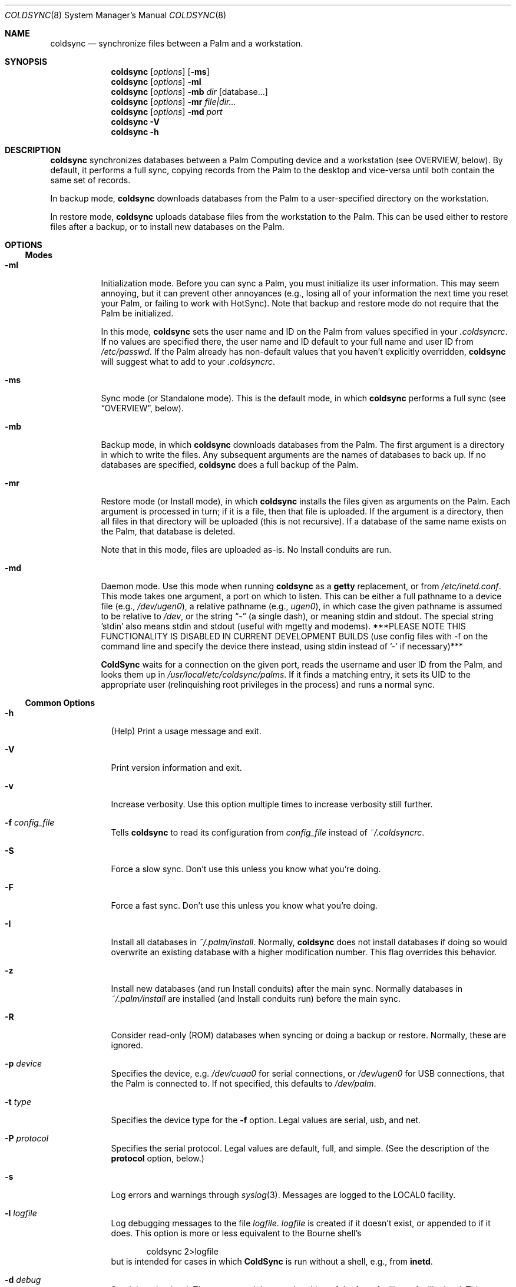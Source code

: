 .\" coldsync.8
.\" 
.\" Copyright 1999-2001, Andrew Arensburger.
.\" You may distribute this file under the terms of the Artistic
.\" License, as specified in the README file.
.\"
.\" $Id: coldsync.8,v 1.56 2002-11-26 18:32:32 azummo Exp $
.\"
.\" This man page uses the 'mdoc' formatting macros. If your 'man' uses
.\" the old 'man' package, you may run into problems.
.Dd July 12, 1999
.Dt COLDSYNC 8 SMM
.Os
.Sh NAME
.Nm coldsync
.Nd synchronize files between a Palm and a workstation.
.Sh SYNOPSIS
.Nm coldsync
.Op Ar options
.Op Fl ms
.Nm coldsync
.Op Ar options
.Fl mI
.Nm coldsync
.Op Ar options
.Fl mb
.Ar dir
.Op database...
.Nm coldsync
.Op Ar options
.Fl mr
.Ar file|dir...
.Nm coldsync
.Op Ar options
.Fl md
.Ar port
.Nm coldsync
.Fl V
.Nm coldsync
.Fl h
.Sh DESCRIPTION
.Nm coldsync
synchronizes databases between a Palm Computing device and a
workstation (see OVERVIEW, below). By default, it performs a full
sync, copying records from the Palm to the desktop and vice-versa
until both contain the same set of records.
.Pp
In backup mode,
.Nm coldsync
downloads databases from the Palm to a user-specified directory on the
workstation.
.Pp
In restore mode,
.Nm coldsync
uploads database files from the workstation to the Palm. This can be
used either to restore files after a backup, or to install new
databases on the Palm.
.Sh OPTIONS
.Ss Modes
.Bl -tag -width indent
.It Fl mI
Initialization mode. Before you can sync a Palm, you must initialize
its user information. This may seem annoying, but it can prevent other
annoyances (e.g., losing all of your information the next time you
reset your Palm, or failing to work with HotSync). Note that backup
and restore mode do not require that the Palm be initialized.
.Pp
In this mode,
.Nm coldsync
sets the user name and ID on the Palm from values specified in your
.Pa .coldsyncrc .
If no values are specified there, the user name and ID default to your
full name and user ID from
.Pa /etc/passwd .
If the Palm already has non-default values that you haven't explicitly
overridden,
.Nm coldsync
will suggest what to add to your
.Pa .coldsyncrc .
.It Fl ms
Sync mode (or Standalone mode). This is the default mode, in which
.Nm coldsync
performs a full sync (see
.Sx OVERVIEW ,
below).
.It Fl mb
Backup mode, in which
.Nm coldsync
downloads databases from the Palm. The first argument is a directory
in which to write the files. Any subsequent arguments are the names of
databases to back up. If no databases are specified,
.Nm coldsync
does a full backup of the Palm.
.It Fl mr
Restore mode (or Install mode), in which
.Nm coldsync
installs the files given as arguments on the Palm. Each argument is
processed in turn; if it is a file, then that file is uploaded. If the
argument is a directory, then all files in that directory will be
uploaded (this is not recursive). If a database of the same name
exists on the Palm, that database is deleted.
.Pp
Note that in this mode, files are uploaded as-is. No Install conduits
are run.
.It Fl md
Daemon mode. Use this mode when running
.Nm coldsync
as a
.Nm getty
replacement, or from
.Pa /etc/inetd.conf .
This mode takes one argument, a port on which to listen. This can be
either a full pathname to a device file (e.g.,
.Pa /dev/ugen0 ) ,
a relative pathname (e.g.,
.Pa ugen0 ) ,
in which case the given pathname is assumed to be relative to
.Pa /dev ,
or the string
.Dq -
(a single dash), or meaning stdin and stdout.  The special string 'stdin'
also means stdin and stdout (useful with mgetty and modems).  ***PLEASE NOTE
THIS FUNCTIONALITY IS DISABLED IN CURRENT DEVELOPMENT BUILDS (use config
files with -f on the command line and specify the device there instead,
using stdin instead of '-' if necessary)***
.Pp
.Nm ColdSync
waits for a connection on the given port, reads the username and user
ID from the Palm, and looks them up in
.Pa /usr/local/etc/coldsync/palms .
If it finds a matching entry, it sets its UID to the appropriate user
(relinquishing root privileges in the process) and runs a normal sync.
.El
.Ss Common Options
.Bl -tag -width -indent
.It Fl h
(Help) Print a usage message and exit.
.It Fl V
Print version information and exit.
.It Fl v
Increase verbosity. Use this option multiple times to increase
verbosity still further.
.It Fl f Ar config_file
Tells
.Nm coldsync
to read its configuration from
.Pa config_file
instead of
.Pa ~/.coldsyncrc .
.It Fl S
Force a slow sync. Don't use this unless you know what you're doing.
.It Fl F
Force a fast sync. Don't use this unless you know what you're doing.
.It Fl I
Install all databases in
.Pa ~/.palm/install .
Normally,
.Nm coldsync
does not install databases if doing so would overwrite an existing
database with a higher modification number. This flag overrides this
behavior.
.It Fl z
Install new databases (and run Install conduits) after the main sync.
Normally databases in
.Pa ~/.palm/install
are installed (and Install conduits run) before the main sync.
.It Fl R
Consider read-only (ROM) databases when syncing or doing a backup or
restore. Normally, these are ignored.
.It Fl p Ar device
Specifies the device, e.g.
.Pa /dev/cuaa0
for serial connections, or
.Pa /dev/ugen0
for USB connections, that the Palm is connected to. If not specified,
this defaults to
.Pa /dev/palm .
.It Fl t Ar type
Specifies the device type for the
.Fl f
option. Legal values are
.Dv serial ,
.Dv usb ,
and
.Dv net .
.It Fl P Ar protocol
Specifies the serial protocol. Legal values are
.Dv default ,
.Dv full ,
and
.Dv simple .
(See the description of the
.Li protocol
option, below.)
.It Fl s
Log errors and warnings through
.Xr syslog 3 .
Messages are logged to the LOCAL0 facility.
.It Fl l Ar logfile
Log debugging messages to the file
.Pa logfile .
.Pa logfile
is created if it doesn't exist, or appended to if it does. This option
is more or less equivalent to the Bourne shell's
.Bd -literal -offset indent
	coldsync 2>logfile
.Ed
but is intended for cases in which
.Nm ColdSync
is run without a shell, e.g., from
.Nm inetd .
.It Fl d Ar debug
Set debugging level. The argument
.Ar debug
can be either of the form
.Ar facility 
or
.Ar facility:level .
This sets the debugging level for the named facility. If the debugging
level is not specified, it defaults to 1. Thus,
.Li -dmisc
is equivalent to
.Li -dmisc:1 .
Facilities currently include
.Dv SLP , CMP , PADP , DLP , DLPC ,
.Dv SYNC , PARSE , IO , MISC ,
and
.Dv NET .
The
.Ar level
argument is an integer that specifies the verbosity of the output.
Unless you are a developer, you should probably never need to go above
5.
.Bd -literal -offset indent
	-d sync:5 -d misc:5
.Ed
is a good general-purpose debugging level. If you are having problems
with your
.Pa .coldsyncrc
file,
.Bd -literal -offset indent
	-d sync:4
.Ed
will print a summary of what
.Nm ColdSync
thinks your configuration file contains.
.El
.Sh OVERVIEW
To sync,
run
.Li coldsync
with the appropriate options. Place the Palm in its cradle and press
the HotSync button. Your Palm will display the messages
.Dq Connecting with the desktop ,
.Dq Identifying user ,
a series of
.Dq Synchronizing Pa filename
messages, and finally
.Dq HotSync complete.
At this point, you can remove the Palm from its cradle and use it
normally.
.Pp
Here's a summary of what goes on when you sync:
.Bl -enum -compact
.It
.Nm coldsync
starts, reads the
.Pa .coldsyncrc
file, and finds out which port it should listen on.
.It
You press the HotSync button.
.It
The Palm announces itself to
.Nm coldsync .
.It
.Nm coldsync
queries the Palm to find out what databases it has, who owns it, etc.
.It
If the
.Fl z
flag was not given,
.Nm coldsync
runs Install conduits on any files in the install directory (
.Pa ~/.palm/install
by default), then uploads to the Palm any files still in the install
directory after the Install conduits have run.
.It
.Nm coldsync
runs the Fetch conduits, to create the desktop copies of the
databases.
.It
The main sync:
.Nm coldsync
runs the Sync conduits for all databases on the Palm. By default,
.Nm coldsync
only runs the 
.Li [generic]
conduit, which synchronizes the database on the Palm with a backup
file on the workstation. This can be overridden, however.
.It
If the
.Fl z
option was given,
.Nm coldsync
runs Install conduits on any files in the install directory as
mentioned in step 5, then installs any databases left in the install
directory.
.It
The main sync ends. The Palm displays the message
.Dq HotSync complete.
You may remove the Palm from its cradle.
.It
.Nm coldsync
runs the Dump conduits. These can export the updated databases to
other formats.
.El
.Pp
When possible,
.Nm ColdSync
(specifically, the
.Li [generic]
Sync conduit) tries to be smart about how it syncs databases, and only
transfers those records that have changed since the last sync. At the
same time, it tries to be cautious, and never deletes anything that it
isn't sure should be deleted. For instance, if a record has changed
both on the Palm and on the desktop, ColdSync will create two records,
one with each version of the record, rather than risk deleting the
wrong record.
.Pp
By itself,
.Nm ColdSync
is simply a fancy backup program. Conduits make it more useful. A
conduit is simply a program that follows a certain protocol to read or
write Palm database files.
.Pp
For instance, if you have a
.Pa TODO
file that you want to keep in sync with the Palm
.Dq ToDo
application, you could use a pair of conduits to do so: a Fetch
conduit to convert your TODO file to a Palm database, and a Dump
conduit to convert the newly-synchronized database back to a text
file. If you'll look back at the sequence of events, above, you'll see
how this works.
.Pp
Currently, the only conduit flavors are
.Dq Install ,
.Dq Fetch ,
.Dq Dump ,
and
.Dq Sync .
Others may be added in the future.
.\" XXX - This section should probably be in a man page of its own.
.Sh CONFIGURATION FILE
.Nm ColdSync
reads its configuration from the file
.Pa .coldsyncrc
in the user's home directory, or from the file specified with the
.Fl f
command-line argument.
.Pp
The
.Pa .coldsyncrc
file contains
.Li listen , pda , options , 
and
.Li conduit
directives.
.Ss listen
.Li listen
directives are of the following forms:
.\" XXX - It'd be nice to have font changes inside the display, to
.\" indicate pathnames and whatnot.
.Bd -literal -offset indent
listen serial {
	device: /dev/palm;
	protocol: default;
	speed: 57600;
	transient;
}

listen usb {			# BSD only
	device: /dev/ugen0;
}

listen net {
}

listen serial {
	device: stdin;
	nochangespeed;
}
.Ed
.Pp
.Li listen serial
is used for serial Palms, infrared syncing, and for Handspring Visors
under Linux.
.Pp
The
.Li device
directive specifies the device to use; if omitted, it defaults to
.Pa /dev/palm .
The
.Li speed
directive specifies the speed at which to sync, in bytes per second.
If omitted or set to 0, the speed defaults to the speed suggested by
the Palm, or the fastest speed supported by the serial port, whichever
is slower.
.Pp
The
.Li transient
directive indicates that the device may not exist when
.Nm ColdSync
starts, but will be created later on, when the Palm connects to the
workstation. Use this if you are using devfs.
.Pp
The
.Li nochangespeed
directive indicates that the device is a modem, so
.Nm ColdSync
will not attempt to change the line speed and break the connection.
.Pp
.Li listen usb
is used to sync a Handspring Visor using native USB mode. This only
works under *BSD.
.Pp
The
.Li device
directive specifies the device to use. If omitted, it defaults to
.Pa /dev/palm .
.Pp
.Li listen net
is used to listen for an incoming network HotSync connection.
.Pp
The
.Li protocol
directive specifies the protocol stack to use over this connection.
Think of it this way: the
.Li listen
line specifies whether you're using a regular phone, a cell phone, or
two tin cans and a string. The
.Li protocol
option specifies which language you'll be speaking.
.Pp
Legal values are
.Li default ,
.Li full ,
.Li simple ,
and
.Li net .
If omitted, the
.Li protocol
option defaults to
.Li default .
Most of the time,
.Li default
does the right thing. The main exception is for Palm m50x-es with USB
cradles. Under Linux, use:
.Bd -literal -offset indent
listen serial {
	protocol: simple;
}
.Ed
Under {Free,Net}BSD, use
.Bd -literal -offset indent
listen usb {
	protocol: full;
}
.Ed
.Pp
Currently, a configuration file should contain only one
.Li listen
block. If more than one
.Li listen
block is specified, only the first one will be used.
.Pp
If a device was specified on the command line with the
.Fl p
option,
.Nm ColdSync
ignores the one specified in the configuration file. If no device was
specified either on the command line or in the configuration file,
.Nm ColdSync
defaults to
.Pa /dev/palm .
.Ss pda
.Li pda
directives are of the form
.Bd -literal -offset indent
pda "My Palm" {
	snum: 10BX13C22K98-M;
	directory: /folks/arensb/.palmIII;
	username: "Gorko the Invincible";
	userid: 1234;
	default;
}
.Ed
All of these lines are optional. You may also use
.Li palm
as a synonym for
.Li pda .
.Pp
The PDA's name,
.Dq My Palm
in this example, is currently unused and may be omitted.
.Pp
The
.Li snum
line gives the Palm's serial number. You can get this number by selecting
.Dq Info
from the Palm's application launcher. In the above example,
.Li 10BX13C22K98
is the serial number, and the
.Li M
after the dash is the checksum. If you omit the checksum,
.Nm ColdSync
will calculate it for you and suggest that you add it to your
.Pa .coldsyncrc .
.Pp
You may also use the special value
.Li *Visor*
to represent the (binary) string that all Handspring Visors return as
their serial number. Since all Visors return the same
.Dq serial number ,
it is not possible to differentiate between Visors this way, but it is
possible to distinguish a Visor from other Palms.
.Pp
The
.Li directory
line specifies the root of the tree where
.Nm ColdSync
will put its files. If this line is omitted, the directory defaults to
.Pa ~/.palm .
.Pp
The
.Li username
and
.Li userid
entries allow you to specify the full name and user ID associated with
this Palm. This can be useful if you have licensed applications whose
license key depends on the user name. If the
.Li userid
is omitted, it defaults to the UID under which
.Nm ColdSync
is run. If
.Li username
is omitted, it defaults to the full name of the user running
.Nm ColdSync ,
as returned by
.Fn getpwuid .
.Pp
The
.Li default
flag indicates that this a default PDA block. It will be used if no
better match is found. Thus, if you specify
.Bd -literal -offset indent
pda {
	directory: /folks/arensb/.palm-generic;
	default;
}

pda {
	snum: 10BX13C22K99;
	directory: /folks/arensb/.palm-III;
}

pda {
	snum: 0123456789AB;
}
.Ed
.Nm ColdSync
will use the directory
.Pa /folks/arensb/.palm-III
to sync the Palm with serial number 10BX13C22K99. It will use the directory
.Pa /folks/arensb/.palm
to sync the Palm with serial number 0123456789AB (the directory defaults to
.Pa ~/.palm ).
For any other Palm devices,
.Nm ColdSync
will use the directory
.Pa /folks/arensb/.palm-generic .
.Pp
If you specify the serial number as the empty string,
.Bd -literal -offset indent
	snum: "";
.Ed
this refers to Palm devices without a serial number, e.g. the
PalmPilot. Unfortunately, if you have several such devices, it is not
possible to keep their contents separate through
.Li pda
directives.
.Pp
You may specify both a serial number and the
.Li default
flag. Since the serial number uniquely identifies a Palm, this is not
terribly useful unless you specify the empty string as the serial
number; this allows you to have one default for pre-3.0 Palms, and
another default for all others.
.Ss conduit
.\" XXX - Add mention of "arguments:" line.
.Li conduit
directives control the behavior of a conduit. The documentation for a
conduit should specify the values to use here.
.Pp
.Li conduit
directives are of the form
.Bd -literal -offset indent
conduit <flavor-list> {
	path: /path/to/conduit;
	type: <creator>/<type>;
	preference: <pref-creator>/<pref-id>;
	<flags>;
    arguments:
	<conduit-specific arguments>
}
.Ed
where
.Li <flavor-list>
is a comma-separated list of conduit flavors. Allowable conduit flavors are
.Li install ,
.Li fetch ,
.Li dump ,
and
.Li sync
(
.Li pre-fetch
and
.Li post-dump
are synonyms for
.Li fetch
and
.Li dump ,
respectively);
.Pa /path/to/conduit
is the pathname of the conduit;
.Li <creator>
is the database creator;
.Li <type>
is the database type.
For instance:
.Bd -literal -offset indent
conduit fetch {
	path: /usr/local/libexec/coldsync/addressbook-fetch;
	type: addr/DATA;
}
.Ed
The database creator and type should be specified in the documentation
for each conduit. You may also use either the empty string (
.Li \&"\&"
) or an asterisk (
.Li *
) for the type or creator, to indicate a wildcard:
.Dl type: addr/*;
makes the conduit apply to all databases with creator
.Li addr ,
.Dl type: */DATA;
makes the conduit apply to all databases with type
.Li DATA ,
and
.Dl type: */*;
makes the conduit apply to all databases. Only the last of these is
generally useful.
.Pp
You may specify several
.Li type
lines, e.g.,
.Bd -literal -offset indent
conduit fetch {
	path: /usr/local/libexec/coldsync/very-generic;
	type: addr/DATA;
	type: memo/DATA;
	type: graf/macr;
}
.Ed
This conduit will match any of the three creator/type pairs.
.Pp
.Li preference
directives specify which preferences the conduit is interested in.
.Li pref
is a synonym for
.Li preference .
.Pp
Preferences are bits of configuration data stored in a pair of shared
databases on the Palm. They include pretty much everything you can set
through the
.Dq Prefs
application, but also things such as your signature from the
.Dq Mail
application.
.Pp
Preferences are stored in two databases:
.Dq Saved Preferences
and
.Dq Unsaved Preferences .
If you know (and care) in which database a given preference is
defined, you can specify it with the
.Li saved
and
.Li unsaved
keywords:
.Bd -literal -offset indent
	pref: saved mail/3;
	pref: unsaved exps/1;
.Ed
.Pp
If neither
.Li saved
nor
.Li unsaved
is specified,
.Nm ColdSync
will try them both.
.Pp
The following flags are defined for conduit blocks:
.Li default
and
.Li final .
.Pp
The
.Li default
flag indicates that this is a default conduit, and should be run only
if no other matching conduit is specified later on. The
.Li default
flag works in conjunction with the
.Li type
specification:
.Bd -literal -offset indent
conduit dump {
	path: /usr/bin/default-todo;
	type: todo/*;
	default;
}
.Ed
only applies to databases with creator
.Li todo .
If two or more default conduits apply to a database, only the last one
specified will be run.
.Pp
The
.Li final
flag indicates that
.Nm ColdSync
should not consider any other conduits after this one. It works in
conjunction with the
.Li type
specification:
.Bd -literal -offset indent
conduit fetch {
	path: /usr/bin/fetch-mail;
	type: mail/DATA;
	final;
}

conduit fetch {
	path: /usr/bin/generic-fetch;
	type: */*;
}
.Ed
In this example, only
.Pa /usr/bin/fetch-mail
will be run for databases with creator
.Li mail
and type
.Li DATA ,
even though the second conduit block also applies.
.Pp
A conduit block may also contain conduit-specific arguments, e.g.,
.Bd -literal -offset indent
conduit dump {
	path: /usr/bin/send-mail
	type: mail/DATA;
    arguments:
	Sendmail: /usr/sbin/sendmail;
	Signature: /home/arensb/.palm-signature;
	DSN: return-receipt;
}
.Ed
All of the lines following the
.Li arguments:
line are passed to the conduit, and may be used to modify its
behavior. These arguments are conduit-dependent, and thus will be
described in the documentation for each conduit.
.Ss Built-In Conduit
Instead of a pathname to a program or script, you may also specify the
string
.Li [generic]
(with the brackets) to specify that you want to use the built-in
generic conduit:
.Bd -literal -offset indent
conduit sync {
	type: */*;
	path: [generic];
	default;
}
.Ed
.Pp
The generic conduit is a Sync conduit. By default, it handles every
database unless that database has another Sync conduit specified. If
you wish to run another Sync conduit on a database, you will need to
specify explicitly in your
.Pa .coldsyncrc
whether you want it to run before or after the generic conduit, or
whether the generic conduit should be run at all.
.Pp
.Ss options
.Li options
directives are of the form
.Bd -literal -offset indent
option {
	install_first:	true;
	force_install:	no;
	hostid: 0x1234abcd;

	CS_CONDUIT_PATH: "$(CS_CONDUITDIR):$(HOME)/.palm/conduits";
	key:  "this is the value";
}
.Ed
The first two options are boolean; their values can be specified as
.Dq True ,
.Dq False ,
.Dq Yes ,
or
.\" Bleah. "No" is an mdoc macro, so we resort to stupid tricks to avoid
.\" having it be interpreted as such.
.Dq N\?\?o
.Pp
.Dv install_first
specifies whether new databases should be installed before the main
sync. It defaults to
.Dq True .
.Dq Li install_first: false
is equivalent to specifying
.Fl z
on the command line, except that the command line takes precedence
over the configuration file.
.Pp
.Dv force_install
specifies whether new databases should be installed even if they have
the same modification number as the copy on the Palm. This defaults to
.Dq False .
.Dq Li force_install: true
is equivalent to specifying
.Fl I
on the command line, except that the command line takes precedence
over the configuration file.
.Pp
The
.Dv hostid
directive sets this host's ID, for purposes of syncing. The host ID is
a 32-bit integer, and may be specified in decimal (3232264158), octal
(030052067736), or hexadecimal format (0xc0a86fde), using C-like
syntax. If this directive is omitted, the host ID defaults to the
host's IPv4 address.
.Pp
All other options behave like shell variables, in that you may use
them later on in the configuration file. In fact, if you do not set an
option before you use it, coldsync will try to use your environment
variables to set it. Options may only be used inside quoted strings.
.Pp
Two useful options are
.Dv $(CS_CONDUITDIR)
and
.Dv $(CS_CONDUIT_PATH) .
.Dv $(CS_CONDUITDIR)
is the system-wide conduit directory. It defaults to the directory to
which the standard conduits were installed when ColdSync was
installed.
.Pp
.Dv $(CS_CONDUIT_PATH)
is a colon-separated path in which
.Nm coldsync
will look for conduits. If any element is empty, it will look in
.Dq the usual places ,
which currently defaults to
.Dv $(CS_CONDUITDIR) .
Thus, if you set
.Dv $(CS_CONDUIT_PATH)
to
.Li /foo::/bar ,
.Nm coldsync
will look for conduits in
.Pa /foo ,
then in
.Dv $(CS_CONDUITDIR) ,
and finally in
.Pa /bar .
If you set it it to
.Li /foo:
then the last component is empty, so
.Nm coldsync
will first look in
.Pa /foo ,
and then in
.Dq the usual places .
.Ss Quoting
Values on the right side of a colon may be enclosed in double quotes.
That is you can write either
.Bd -literal -offset indent
	path: /usr/bin/myconduit;
.Ed
or
.Bd -literal -offset indent
	path: "/usr/bin/myconduit";
.Ed
It is always safe to quote a value. The quotes may be omitted if the
value does not contain whitespace or punctuation that might confuse
the parser.
.Pp
If a string is enclosed in double quotes, it may contain standard escape
characters, or option substitution, such as $(CS_CONDUITDIR). Options are set
in the 
.Li options
section mentioned above.
.Pp
PDA names may also be quoted, subject to the same rules. That is, you
may say
.Bd -literal -offset indent
	pda MyPalm {
.Ed
or
.Bd -literal -offset indent
	pda "My Palm" {
.Ed
but not
.Bd -literal -offset indent
	pda My Palm {
.Ed
.Pp
Note: if you choose to quote the right-hand side of a
.Li type
statement, you must quote both the creator and the type. That is, you
may write
.Bd -literal -offset indent
	type: addr/DATA;
.Ed
or
.Bd -literal -offset indent
	type: "addr"/"DATA";
.Ed
but not
.Bd -literal -offset indent
	type: "addr/DATA";
.Ed
.Sh THE PALMS FILE
.Pa /usr/local/etc/coldsync/palms
lists known Palms and their associated users. Each entry is on a
single line, with fields separated by vertical bar (pipe) characters:
.Bd -literal -offset indent
	serial|username|userid|luser|name|conf_fname
.Ed
.Bl -tag -width password -offset indent
.It serial
The serial number of the Palm. The empty string or '*' will match any palm.
.It username
The username on the Palm. The empty string or '*' will match any palm.
.It userid
The user ID on the Palm. The number '0' will match any palm.
.It luser
The local (Unix) username or UID to setuid() to.
.It name
The Palm's name in
.Pa .coldsyncrc .
.It conf_fname
Full pathname of a configuration file to use.
.El
.Pp
.Nm name
and
.Nm conf_fname
are optional, and may be omitted.
.Pp
Note, however, that the format of this is still in development, and
may change in the future.
.Sh WARNINGS
.Ss The Bargle Bug
While you can choose any user ID you like for the Palm, you should
avoid using 0 (this also means that you should avoid running
.Nm ColdSync
as root): if you do, you risk being bitten by the Bargle Bug.
.Pp
If you perform a hard reset of your Palm, or upgrade to a new one, you
can lose all of your backup data:
.Nm ColdSync
doesn't notice and assumes that you've chosen to delete everything on
your Palm.
.Pp
To guard against this woeful fate,
.Nm ColdSync
requires the Palm to be initialized with a user name and userid.
.Ss Upgrades
Every so often, Palm announces a PalmOS upgrade. Some of these
upgrades are simple and consist of a
.Pa .prc
file that you need to upload. It's probably safe to apply this upgrade
by copying the
.Pa .prc
file to
.Pa ~/.palm/install
and syncing.
.Pp
Other upgrades are more complex, and
.Nm ColdSync
can't handle them. For these, you'll need to follow Palm's
instructions.
.Sh FILES
.Bl -tag -width ~/.palm/archive -compact
.It Pa ~/.coldsyncrc
user's configuration file.
.It Pa /usr/local/etc/coldsync/coldsync.conf
site-wide configuration file.
.It Pa /usr/local/etc/coldsync/palms
list of known Palms
.It Pa ~/.palm
The default root of the backup tree (\,
.Em palmdir ,
below).
.\" .It Pa ~/.palm/backup
.It Em palmdir Ns Pa /backup
contains backup files for the Palm.
.\" .It Pa ~/.palm/backup/Attic
.It Em palmdir Ns Pa /backup/Attic
contains databases that have been deleted from the Palm.
.\" .It Pa ~/.palm/archive
.It Em palmdir Ns Pa /archive
contains records deleted from the Palm, but with the "Save archive on
PC" box checked.
.\" .It Pa ~/.palm/install
.It Em palmdir Ns Pa /install
contains files to be installed at the next sync.
.El
.Sh SEE ALSO
.Xr pilot-xfer 1
.Rs
.%T Palm Database Files
.Re
.Rs
.%T ColdSync Conduits
.Re
.Rs
.%T http://usbvisor.sourceforge.net/Handspring-Visor-mini-HOWTO
.Re
Explains how to sync a Handspring Visor under Linux.
.Sh AUTHORS
.An Andrew Arensburger Aq arensb@ooblick.com
.An Louis A. Mamakos Aq louie@TranSys.COM :
USB support.
.An And a cast of many.
.Sh DIAGNOSTICS
Many and hopefully self-explanatory.
.Sh LIMITATIONS
.Pp
.Nm ColdSync
does not detect the serial number on Handspring Visors (and some Palm
PDAs). This is because the Visor does not appear to have a
software-readable serial number. The pda block for a Visor should
contain
.Bd -literal -offset indent
	snum: "*Visor*";
.Ed
.Pp
Under Linux,
.Nm ColdSync
often spits out copious amounts of "Bad CRC" messages. This is due to
Linux's flaky serial driver.
.Pp
.Nm ColdSync
does not deal with categories. This is due to the way the AppInfo
block (which contains the categories) is implemented. However,
conduits can deal with categories.
.Sh BUGS
.Pp
In the
.Pa .coldsyncrc
file, file and directory names must be specified as absolute
pathnames.
.Pp
.Nm ColdSync
does not sync
.Pa .prc
files. It makes a backup if there is isn't one already, but that's it.
If you upgrade from version 1.0 of an application to version 2.0,
.Nm ColdSync
will not back up the new version. In addition, most of the preferences
in the Prefs application are saved in
.Pa .prc
files, so
.Nm ColdSync
does not maintain backups of them.
.Pp
There is as yet no tool for manipulating archive files.
.Pp
All network addresses are assumed to be IPv4 addresses.
.Pp
It appears that syncing with a machine other than that with which you
normally sync might cause a database to lose its category information.
.Pp
Under FreeBSD, if you have both a Visor and another device plugged
into the USB port, ColdSync might not be able to find the Visor
correctly.
.Pp
If a conduit block contains several
.Li pref:
lines, it will only be given one preference.
.Pp
Probably many others.
